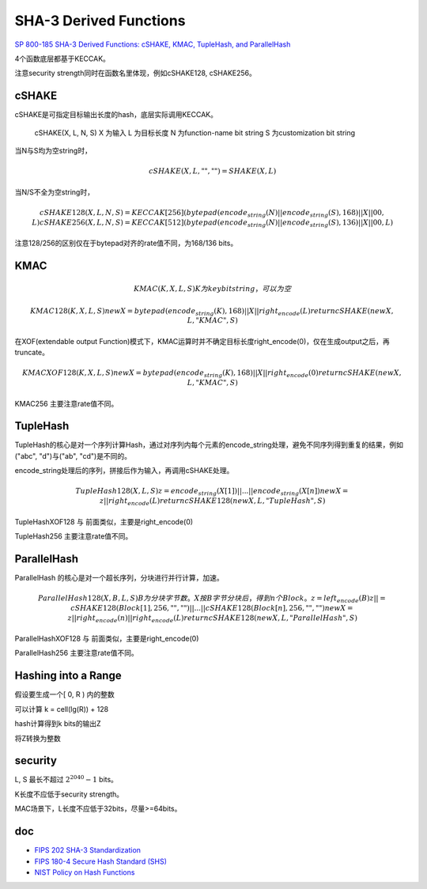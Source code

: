 SHA-3 Derived Functions
#############################

`SP 800-185 SHA-3 Derived Functions: cSHAKE, KMAC, TupleHash, and ParallelHash <https://csrc.nist.gov/publications/detail/sp/800-185/final>`_

4个函数底层都基于KECCAK。

注意security strength同时在函数名里体现，例如cSHAKE128, cSHAKE256。

cSHAKE
========

cSHAKE是可指定目标输出长度的hash，底层实际调用KECCAK。

    cSHAKE(X, L, N, S) 
    X 为输入
    L 为目标长度
    N 为function-name bit string
    S 为customization bit string

当N与S均为空string时，    

.. math::

    cSHAKE(X, L, "", "") = SHAKE(X, L)
    
当N/S不全为空string时，

.. math::

    cSHAKE128(X, L, N, S) = KECCAK[256](bytepad(encode_string(N) || encode_string(S), 168) || X || 00, L)
    cSHAKE256(X, L, N, S) = KECCAK[512](bytepad(encode_string(N) || encode_string(S), 136) || X || 00, L)
    
注意128/256的区别仅在于bytepad对齐的rate值不同，为168/136 bits。

KMAC
======

.. math::

    KMAC(K, X, L, S)
        K 为key bit string，可以为空

    KMAC128(K, X, L, S)
        newX = bytepad(encode_string(K), 168) || X || right_encode(L)
        return cSHAKE(newX, L, "KMAC", S)

在XOF(extendable output Function)模式下，KMAC运算时并不确定目标长度right_encode(0)，仅在生成output之后，再truncate。

.. math::

    KMACXOF128(K, X, L, S)
        newX = bytepad(encode_string(K), 168) || X || right_encode(0)
        return cSHAKE(newX, L, "KMAC", S)

KMAC256 主要注意rate值不同。

TupleHash
============

TupleHash的核心是对一个序列计算Hash，通过对序列内每个元素的encode_string处理，避免不同序列得到重复的结果，例如("abc", "d")与("ab", "cd")是不同的。

encode_string处理后的序列，拼接后作为输入，再调用cSHAKE处理。

.. math::

    TupleHash128(X, L, S)
        z = encode_string(X[1]) || ... || encode_string(X[n])
        newX = z || right_encode(L)
        return cSHAKE128(newX, L, "TupleHash", S)

TupleHashXOF128 与 前面类似，主要是right_encode(0)

TupleHash256 主要注意rate值不同。

ParallelHash
===============

ParallelHash 的核心是对一个超长序列，分块进行并行计算，加速。

.. math::

    ParallelHash128(X, B, L, S)
           B为分块字节数。
           X按B字节分块后，得到n个Block。
           z = left_encode(B)
           z ||= cSHAKE128(Block[1], 256, "", "") || ... || cSHAKE128(Block[n], 256, "", "")
           newX = z || right_encode(n) || right_encode(L)
           return cSHAKE128(newX, L, "ParallelHash", S)

ParallelHashXOF128  与 前面类似，主要是right_encode(0)

ParallelHash256 主要注意rate值不同。

Hashing into a Range
======================

假设要生成一个[ 0, R ) 内的整数

可以计算 k = cell(lg(R)) + 128

hash计算得到k bits的输出Z

将Z转换为整数

security
=================

L, S 最长不超过 :math:`2^2040 - 1` bits。

K长度不应低于security strength。

MAC场景下，L长度不应低于32bits，尽量>=64bits。


doc
======

- `FIPS 202 SHA-3 Standardization <https://csrc.nist.gov/Projects/Hash-Functions/SHA-3-Project/SHA-3-Standardization)>`_
- `FIPS 180-4 Secure Hash Standard (SHS) <https://csrc.nist.gov/publications/detail/fips/180/4/final)>`_
- `NIST Policy on Hash Functions <https://csrc.nist.gov/Projects/Hash-Functions/NIST-Policy-on-Hash-Functions)>`_

